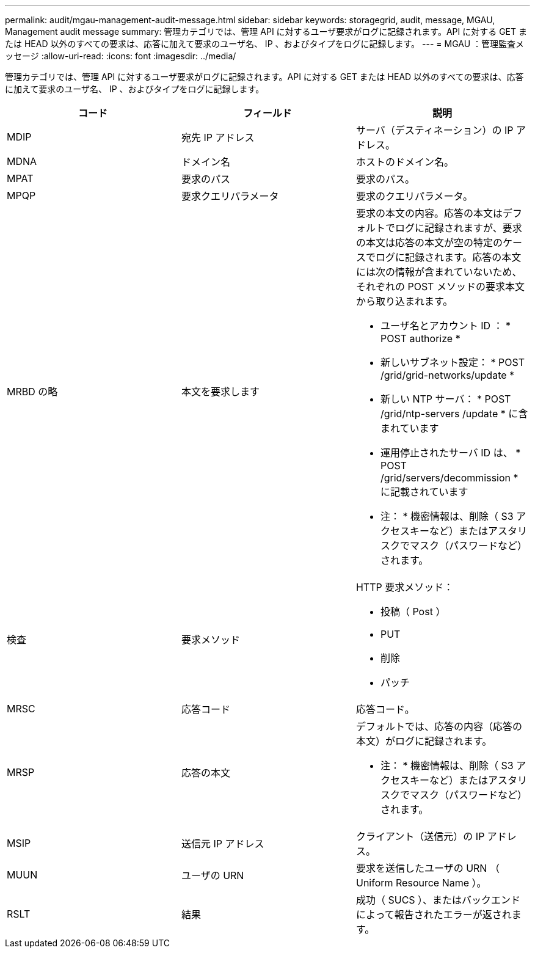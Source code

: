 ---
permalink: audit/mgau-management-audit-message.html 
sidebar: sidebar 
keywords: storagegrid, audit, message, MGAU, Management audit message 
summary: 管理カテゴリでは、管理 API に対するユーザ要求がログに記録されます。API に対する GET または HEAD 以外のすべての要求は、応答に加えて要求のユーザ名、 IP 、およびタイプをログに記録します。 
---
= MGAU ：管理監査メッセージ
:allow-uri-read: 
:icons: font
:imagesdir: ../media/


[role="lead"]
管理カテゴリでは、管理 API に対するユーザ要求がログに記録されます。API に対する GET または HEAD 以外のすべての要求は、応答に加えて要求のユーザ名、 IP 、およびタイプをログに記録します。

|===
| コード | フィールド | 説明 


 a| 
MDIP
 a| 
宛先 IP アドレス
 a| 
サーバ（デスティネーション）の IP アドレス。



 a| 
MDNA
 a| 
ドメイン名
 a| 
ホストのドメイン名。



 a| 
MPAT
 a| 
要求のパス
 a| 
要求のパス。



 a| 
MPQP
 a| 
要求クエリパラメータ
 a| 
要求のクエリパラメータ。



 a| 
MRBD の略
 a| 
本文を要求します
 a| 
要求の本文の内容。応答の本文はデフォルトでログに記録されますが、要求の本文は応答の本文が空の特定のケースでログに記録されます。応答の本文には次の情報が含まれていないため、それぞれの POST メソッドの要求本文から取り込まれます。

* ユーザ名とアカウント ID ： * POST authorize *
* 新しいサブネット設定： * POST /grid/grid-networks/update *
* 新しい NTP サーバ： * POST /grid/ntp-servers /update * に含まれています
* 運用停止されたサーバ ID は、 * POST /grid/servers/decommission * に記載されています


* 注： * 機密情報は、削除（ S3 アクセスキーなど）またはアスタリスクでマスク（パスワードなど）されます。



 a| 
検査
 a| 
要求メソッド
 a| 
HTTP 要求メソッド：

* 投稿（ Post ）
* PUT
* 削除
* パッチ




 a| 
MRSC
 a| 
応答コード
 a| 
応答コード。



 a| 
MRSP
 a| 
応答の本文
 a| 
デフォルトでは、応答の内容（応答の本文）がログに記録されます。

* 注： * 機密情報は、削除（ S3 アクセスキーなど）またはアスタリスクでマスク（パスワードなど）されます。



 a| 
MSIP
 a| 
送信元 IP アドレス
 a| 
クライアント（送信元）の IP アドレス。



 a| 
MUUN
 a| 
ユーザの URN
 a| 
要求を送信したユーザの URN （ Uniform Resource Name ）。



 a| 
RSLT
 a| 
結果
 a| 
成功（ SUCS ）、またはバックエンドによって報告されたエラーが返されます。

|===